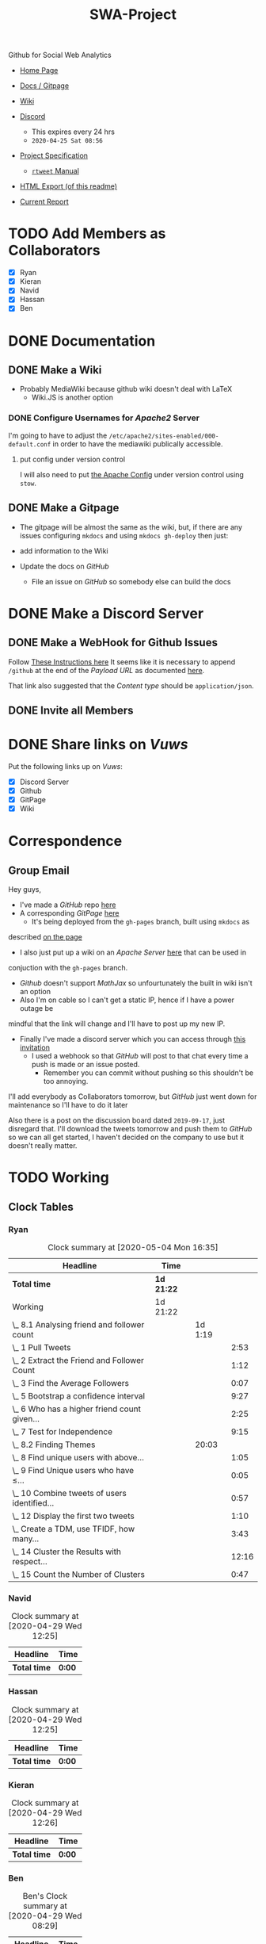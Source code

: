 #+TITLE: SWA-Project
#+HTML_HEAD_EXTRA: <link rel="stylesheet" type="text/css" href="./style.css">
#+OPTIONS: num:nil
#+TODO: TODO CODE REPORT DONE

#+BEGIN_HTML
<p> <img src="https://img.shields.io/badge/Chat-5%20Members-green" /> <img
src="https://img.shields.io/badge/Contributors-5%20Member-green" /> <img src="https://img.shields.io/badge/Questions-12%20Completed-orange" /> </p>
#+END_HTML
#+begin_comment
See [[https://shields.io/][Shields io]]
#+end_comment

Github for Social Web Analytics

+ [[https://ryangreenup.github.io/SWA-Project/][Home Page]]
+ [[https://ryangreenup.github.io/SWA-Project/][Docs / Gitpage]]
+ [[http://121.210.19.69/DSWiki/index.php/Main_Page][Wiki]]
+ [[https://discord.gg/QW5YNc][Discord]]
  + This expires every 24 hrs
  + =2020-04-25 Sat 08:56=
+ [[file:docs/ProjectSpec_S1_2020_WSUSCC_GizemModerated.pdf][Project Specification]]
 + [[./docs/rtweet.pdf][=rtweet= Manual]]
+ [[http://121.210.19.69/DSWiki/docs/swaprojectreadme.html][HTML Export (of this readme)]]

+ [[file:report/report.pdf][Current Report]]

* TODO Add Members as Collaborators
+ [X] Ryan
+ [X] Kieran
+ [X] Navid
+ [X] Hassan
+ [X] Ben

* DONE Documentation
** DONE Make a Wiki
+ Probably MediaWiki because github wiki doesn't deal with LaTeX
  + Wiki.JS is another option
*** DONE Configure Usernames for /Apache2/ Server
I'm going to have to adjust the =/etc/apache2/sites-enabled/000-default.conf= in
order to have the mediawiki publically accessible.
**** put config under version control
I will also need to put [[/etc/apache2/sites-enabled/000-default.conf][the Apache Config]] under version control using ~stow~.

** DONE Make a Gitpage
+ The gitpage will be almost the same as the wiki, but, if there are any issues
  configuring ~mkdocs~ and using ~mkdocs gh-deploy~ then just:

+ add information to the Wiki
+ Update the docs on /GitHub/
  + File an issue on /GitHub/ so somebody else can build the docs

* DONE Make a Discord Server
** DONE Make a WebHook for Github Issues
Follow [[https://gist.github.com/jagrosh/5b1761213e33fc5b54ec7f6379034a22][These Instructions here]]
It seems like it is necessary to append ~/github~ at the end of the /Payload
URL/ as documented [[https://support.discordapp.com/hc/en-us/articles/228383668][here]].

That link also suggested that the /Content type/ should be =application/json=.
** DONE Invite all Members
* DONE Share links on /Vuws/
Put the following links up on /Vuws/:
+ [X] Discord Server
+ [X] Github
+ [X] GitPage
+ [X] Wiki
* Correspondence
** Group Email
Hey guys,

+ I've made a /GitHub/ repo [[https://github.com/RyanGreenup/SWA-Project/blob/master/README.org][here]]
+ A corresponding /GitPage/ [[https://ryangreenup.github.io/SWA-Project/][here]]
  + It's being deployed from the =gh-pages= branch, built using =mkdocs= as
described [[https://ryangreenup.github.io/SWA-Project/documentation_methods.html][on the page]]
+ I also just put up a wiki on an /Apache Server/ [[http://121.210.19.69/DSWiki/index.php/Main_Page][here]] that can be used in
conjuction with the =gh-pages= branch.
  + /Github/ doesn't support /MathJax/ so unfourtunately the built in wiki isn't
    an option
  + Also I'm on cable so I can't get a static IP, hence if I have a power outage be
mindful that the link will change and I'll have to post up my new IP.
+ Finally I've made a discord server which you can access through [[https://discord.gg/NEYcDF][this invitation]]
  + I used a webhook so that /GitHub/ will post to that chat every time a push is
    made or an issue posted.
    + Remember you can commit without pushing so this shouldn't be too annoying.

I'll add everybody as Collaborators tomorrow, but /GitHub/ just went down for
maintenance so I'll have to do it later

Also there is a post on the discussion board dated =2019-09-17=, just disregard
that. I'll download the tweets tomorrow and push them to /GitHub/ so we can all
get started, I haven't decided on the company to use but it doesn't really matter.
* TODO Working
** Clock Tables
*** Ryan
#+BEGIN: clocktable :scope nil :maxlevel 6 :match "ryan"
#+CAPTION: Clock summary at [2020-05-04 Mon 16:35]
| Headline                                       | Time       |         |       |
|------------------------------------------------+------------+---------+-------|
| *Total time*                                   | *1d 21:22* |         |       |
|------------------------------------------------+------------+---------+-------|
| Working                                        | 1d 21:22   |         |       |
| \_  8.1 Analysing friend and follower count    |            | 1d 1:19 |       |
| \_    1 Pull Tweets                            |            |         |  2:53 |
| \_    2 Extract the Friend and Follower Count  |            |         |  1:12 |
| \_    3 Find the Average Followers             |            |         |  0:07 |
| \_    5 Bootstrap a confidence interval        |            |         |  9:27 |
| \_    6 Who has a higher friend count given... |            |         |  2:25 |
| \_    7 Test for Independence                  |            |         |  9:15 |
| \_  8.2 Finding Themes                         |            |   20:03 |       |
| \_    8 Find unique users with above...        |            |         |  1:05 |
| \_    9 Find Unique users who have $\leq$...   |            |         |  0:05 |
| \_    10 Combine tweets of users identified... |            |         |  0:57 |
| \_    12 Display the first two tweets          |            |         |  1:10 |
| \_    Create a TDM, use TFIDF, how many...     |            |         |  3:43 |
| \_    14 Cluster the Results with respect...   |            |         | 12:16 |
| \_    15 Count the Number of Clusters          |            |         |  0:47 |
#+END:
*** Navid
#+BEGIN: clocktable :scope nil :maxlevel 6 :match "navid"
#+CAPTION: Clock summary at [2020-04-29 Wed 12:25]
| Headline     | Time   |
|--------------+--------|
| *Total time* | *0:00* |
#+END:

*** Hassan
#+BEGIN: clocktable :scope nil :maxlevel 6 :match "hassan"
#+CAPTION: Clock summary at [2020-04-29 Wed 12:25]
| Headline     | Time   |
|--------------+--------|
| *Total time* | *0:00* |
#+END:
*** Kieran
#+BEGIN: clocktable :scope nil :maxlevel 6 :match "kieran"
#+CAPTION: Clock summary at [2020-04-29 Wed 12:26]
| Headline     | Time   |
|--------------+--------|
| *Total time* | *0:00* |
#+END:
*** Ben
#+BEGIN: clocktable :scope subtree :maxlevel 6 :match "ben"
#+CAPTION: Ben's Clock summary at [2020-04-29 Wed 08:29]
| Headline     | Time   |
|--------------+--------|
| *Total time* | *0:00* |
#+END:

** DONE 8.1 Analysing friend and follower count
I like [[http://juanreyero.com/article/emacs/org-teams.html][this post]] on managing the work so let's use that.
*** DONE 1 Pull Tweets                                                        :ryan:
:LOGBOOK:
CLOCK: [2020-04-26 Sun 12:37]--[2020-04-26 Sun 15:30] =>  2:53
:END:
+This was easy, I chose /[[https://twitter.com/SquareEnix?ref_src=twsrc%5Egoogle%7Ctwcamp%5Eserp%7Ctwgr%5Eauthor][SquareEnix]]/ because I'm looking forward to /FFVII/ when
we finish this project :beers:+

Nope, it was all japanese, but /Ubisoft/ is uniqe word that will be really easy
to search for (/Bunnings/ would be good to, /Valve/ would be awful) I've just
stored my tokens here for reference as well.
**** Tokens
-----BEGIN PGP MESSAGE-----

jA0ECQMClqDOdZ22OWj/0ukBP+GobsGEIuYwIjk7+9c6MSFzpNx2beXfBWPtvN4s
1XFim8Mvi2imEeQznCDCo5hLKe4FouPMHsU2Y+Rp0q54NHCbWR8iYalqohmc52rY
VPnzSVcFtH5y7juOcFirOmZ5BPGizEFx/OIQNECmsyA5P3e5cGt7+kezvunSGKL1
CuwgstsiSZCIjysou1cSoP0/Fx308gox287ZvYlHHA9L+54RlypCNDRtYMRc1ln6
Xh0CGbW01vt1LmA++n8l/zafqeu5iHCRWSEmlrJdXf0Dj2iCbTvtt0gWCO9eAOyu
N248+q7pRMDl0DOx9xOZL+ZaeS5hBSaKpyL3E8abtqZ8D/IcI6cUpRhVp3Qo4p49
dxli/Je1ulhXPYLeg1S8rKC9mm6QyU8dtwMl5LhL0s5gHqWemwdmsqojGFCZhj5t
rm2ZnD9uwrYSrDXE5BztvYayvRO6JU96LphDdnNXV2vJjLVh0+uUqAJWXm0poi6i
msB92v8Y+zEktXHtEWUYtrzHw/8Jg5Ddjv4YeRyPbCQb5YGZmd7tdmDbqYUCH0WI
V7RtOHEo7rF/cPlf6QZzoLBmpsR4CCQPOhl0rWG7sK3QjHT7g2iYxv9fj+0pB6+E
a73kebYTxh3D0S/g6nvZ08iBdTo+a7kMn1g6kd29AkpDD+PB+4Vu9NJESzCrcaDZ
WwEP
=8/Cr
-----END PGP MESSAGE-----

*** DONE 2 Extract the Friend and Follower Count                              :ryan:
:LOGBOOK:
CLOCK: [2020-04-26 Sun 15:40]--[2020-04-26 Sun 16:52] =>  1:12
:END:
Just use the ~duplicated~ function as an index as [[file:scripts/811.R::Friend and Follower Count ----------------------------------------------------][shown here]]
*** DONE 3 Find the Average Followers                                         :ryan:
:LOGBOOK:
CLOCK: [2020-04-26 Sun 16:55]--[2020-04-26 Sun 17:02] =>  0:07
:END:
Just used the [[file:scripts/811.R::Calculate Summary Stats][mean function as  shown here]]
*** DONE 4 Find the proprtion above average
:PROPERTIES:
:ID:       92416748-f58a-4799-9f97-d08c3ee83840
:END:
:LOGBOOK:
CLOCK: [2020-04-26 Sun 17:02]--[2020-04-26 Sun 17:20] =>  0:18
:END:
[[file:scripts/811.R::8.1.4 Above Average Followers ------------------------------------------------][link]]



Use ~mean(vec<val)~

*** DONE 5 Bootstrap a confidence interval                                    :ryan:ATTACH:
:PROPERTIES:
:ID:       93891e71-ef7c-4c20-a814-d3b44de9e5e3
:END:
:LOGBOOK:
CLOCK: [2020-04-27 Mon 14:17]--[2020-04-27 Mon 16:14] =>  1:57
CLOCK: [2020-04-27 Mon 07:51]--[2020-04-27 Mon 13:28] =>  5:37
CLOCK: [2020-04-26 Sun 19:27]--[2020-04-26 Sun 21:09] =>  1:42
CLOCK: [2020-04-26 Sun 17:22]--[2020-04-26 Sun 17:33] =>  0:11
:END:

This method was provided in the lecture notes, I also did some extra research for better marks:

#+NAME: squished
#+CAPTION: Lossless Compression of a Network graph
#+attr_html: :width 400px
#+attr_latex: :width 7cm
 [[./docs/media/slidesboot.png]]

*** DONE 6 Who has a higher friend count given the confidence Interval        :ryan:
:LOGBOOK:
CLOCK: [2020-04-27 Mon 19:17]--[2020-04-27 Mon 21:20] =>  2:03
CLOCK: [2020-04-27 Mon 16:31]--[2020-04-27 Mon 16:53] =>  0:22
:END:
Same as [[*5 Bootstrap a confidence interval][above]] pretty much, but you'll notice I attached some notes justifying my description of the confidence interval [[./docs/ConfIntNotes.pdf][here]].

+ [[file:scripts/811.R::8.1.6 High Friend Count Proportion -------------------------------------------][Link to Code]]

*** DONE 7 Test for Independence                                              :ryan:
:LOGBOOK:
CLOCK: [2020-04-28 Tue 17:56]--[2020-04-28 Tue 20:27] =>  2:31
CLOCK: [2020-04-28 Tue 15:44]--[2020-04-28 Tue 17:29] =>  1:45
CLOCK: [2020-04-28 Tue 12:31]--[2020-04-28 Tue 15:13] =>  2:42
CLOCK: [2020-04-28 Tue 07:30]--[2020-04-28 Tue 08:30] =>  1:00
CLOCK: [2020-04-27 Mon 21:22]--[2020-04-27 Mon 22:39] =>  1:17
:END:

Originally I tried the following as described in issue =#3=
#+begin_src R
tens     <- y[0    <= y & y < 100]
hundreds <- y[100  <= y & y < 1000]
oneK     <- y[1000 <= y & y < 1000]
twoK     <- y[2000 <= y & y < 1000]
threeK   <- y[3000 <= y & y < 1000]
fourK    <- y[4000 <= y & y < 1000]
fiveKp   <- y[5000 <= y & y < Inf]
#+end_src

but I didn't like that and changed it to this:

#+begin_src R
## Assign Categories
y_df <- data.frame(y)
y_df$cat[0       <= y_df$y & y_df$y < 100] <- "Tens"
y_df$cat[100     <= y_df$y & y_df$y < 1000] <- "Hundreds"
y_df$cat[1000    <= y_df$y & y_df$y < 2000] <- "1Thousands"
y_df$cat[2000    <= y_df$y & y_df$y < 3000] <- "2Thousands"
y_df$cat[3000    <= y_df$y & y_df$y < 4000] <- "3Thousands"
y_df$cat[4000    <= y_df$y & y_df$y < 5000] <- "4Thousands"
y_df$cat[5000    <= y_df$y & y_df$y < Inf] <- "5ThousandOrMore"

### Make a factor
y_df$cat <- factor(y_df$cat, ordered = FALSE)

### Determine Frequencies
y_freq <- table(y_df$cat) %>% as.matrix()
#+end_src

**** DONE Use Bootstrap Method
Alright I fiagured this out, you simply can't use a multinomial distribution I don't think, or if you can it should be the observed proportions not the expected, because, the proportions will be independent by the nature that they are simply random.

hence you're seeing how many times you see a false positive for independent data by mere chance.
** TODO 8.2 Finding Themes
*** 8 Find unique users with above average friend counts                      :ryan:
:LOGBOOK:
CLOCK: [2020-05-04 Mon 13:10]--[2020-05-04 Mon 13:15] =>  0:05
CLOCK: [2020-04-29 Wed 08:23]--[2020-04-29 Wed 9:23] =>  1:00
:END:
*** DONE 9 Find Unique users who have $\leq$ average friend counts            :ryan:
:LOGBOOK:
CLOCK: [2020-05-04 Mon 13:15]--[2020-05-04 Mon 13:16] =>  0:00
CLOCK: [2020-04-29 Wed 10:21]--[2020-04-29 Wed 10:25] =>  0:04
:END:
*** DONE 10 Combine tweets of users identified in 8/9                         :ryan:
:LOGBOOK:
CLOCK: [2020-05-04 Mon 13:16]--[2020-05-04 Mon 13:39] =>  0:23
CLOCK: [2020-04-29 Wed 10:26]--[2020-04-29 Wed 11:00] =>  0:34
:END:
*** DONE 11 Clean and pre-process the tweet text data
:LOGBOOK:
CLOCK: [2020-05-04 Mon 13:39]--[2020-05-04 Mon 14:07] =>  0:28
CLOCK: [2020-04-29 Wed 11:00]--[2020-04-29 Wed 12:24] =>  1:24
:END:

*** DONE 12 Display the first two tweets                                      :ryan:
:LOGBOOK:
CLOCK: [2020-05-04 Mon 14:07]--[2020-05-04 Mon 14:41] =>  0:34
CLOCK: [2020-04-29 Wed 12:26]--[2020-04-29 Wed 13:02] =>  0:36
:END:
*** DONE Create a TDM, use TFIDF, how many tweets were empty?                 :ryan:
:LOGBOOK:
CLOCK: [2020-05-04 Mon 15:41]--[2020-05-04 Mon 15:49] =>  0:08
CLOCK: [2020-05-04 Mon 14:41]--[2020-05-04 Mon 15:22] =>  0:41
CLOCK: [2020-04-29 Wed 16:00]--[2020-04-29 Wed 16:25] =>  0:25
CLOCK: [2020-04-29 Wed 15:15]--[2020-04-29 Wed 15:34] =>  0:19
CLOCK: [2020-04-29 Wed 13:04]--[2020-04-29 Wed 15:14] =>  2:10
:END:

So this is how he did it [[file:~/Dropbox/Notes/DataSci/Social_Web_Analytics/05_Solutions.R::remove empty tweets][here]]:

#+begin_src R
# remove empty tweets
# if a tweet contains all stop words, then after preprocessing, it will be empty
# We remove these from the tweet set so they don't effect the calculations (an
# empty tweet is represented as a vector with all zeros, the Cosine with this
# vector does not make sense.)
tdm
dim(tdm)
empties = which(colSums(as.matrix(tdm)) == 0)
empties
length(empties)

if(length(empties)!=0){
  tdm = tdm[,-empties]
}
#+end_src

The only issue is that I'm getting no empties in mine.

I think this is fine though.
*** DONE 14 Cluster the Results with respect to cosine distance               :ryan:
:LOGBOOK:
CLOCK: [2020-04-30 Thu 15:06]--[2020-04-30 Thu 16:07] =>  1:01
CLOCK: [2020-04-30 Thu 09:20]--[2020-04-30 Thu 14:06] =>  4:46
CLOCK: [2020-04-30 Thu 06:25]--[2020-04-30 Thu 08:50] =>  2:25
CLOCK: [2020-04-29 Wed 18:08]--[2020-04-29 Wed 22:08] =>  4:00
CLOCK: [2020-04-29 Wed 16:23]--[2020-04-29 Wed 16:27] =>  0:04
:END:
I need to review clustering before I start this, but the elbow method is discussed [[pdf:~/Dropbox/Studies/2020Autumn/Social_Web_Analytics/06_Slides_TM2_Clustering.pdf::42++0.00??elbow][here]]

*** DONE 15 Count the Number of Clusters                                      :ryan:
:LOGBOOK:
CLOCK: [2020-05-04 Mon 15:49]--[2020-05-04 Mon 15:56] =>  0:07
CLOCK: [2020-04-30 Thu 16:22]--[2020-04-30 Thu 17:02] =>  0:40
:END:

*This was easy, I just used =table(K)=

*** DONE 16 Visualise in 2 Dimensions
:LOGBOOK:
CLOCK: [2020-05-04 Mon 15:56]--[2020-05-04 Mon 16:34] =>  0:00
CLOCK: [2020-05-04 Mon 09:28]--[2020-05-04 Mon 12:07] =>  2:39
CLOCK: [2020-05-02 Sun 09:00]--[2020-05-02 Sat 15:00] =>  6:00
CLOCK: [2020-05-02 Sat 09:00]--[2020-05-02 Sat 15:00] =>  6:00
CLOCK: [2020-04-30 Thu 17:05]--[2020-04-30 Thu 17:23] =>  0:18
:END:

I might also consider trying (but probably later given that I've burnt too much
time on this already), putting ID's into the corpus just in case the data get's
re-arranged during the DTM process, I don't believe this is the case though
because I tested with my own weighting function using /Linear Algebra/, so it's
probably not the issue.

if anybody does want to try that though,
[[https://stackoverflow.com/a/51086240/10593632][here's a /StackOverflow/]] post
detailing how to make a corpus from a dataframe, this would be the logical next
step, see the code in listing [[stc]].



#+NAME: stc
#+CAPTION: How to make a Corpus from a DataFrame Source
#+begin_src R
dd <-data.frame( doc_id=10:13,
    text=c("No wonder, then, that ever gathering
            volume from the mere transit ", "So that in many cases such a panic did he
            finally strike, that few ", "But there were still other and more vital
            practical influences at work", "Not even at the present day has the original
            prestige of the Sperm Whale"),
    stringsAsFactors=F )

Corpus = VCorpus(DataframeSource(dd))
#+end_src

Yeah nah this confiremed that the order was preserved, see issue =#13=.

I also tried with a different metric on the branch =FavouritesCount= branch, no
luck, same issue so I I'm just gonna have to accept that there is no seperation.

*** CODE 17 Comment on the visualisation
*** CODE 18 Which Cluster has the highest proportion of above Average Tweets :ryan:
*** CODE 19 Display five tweets in clusters that you found in 18             :ryan:
*** CODE 20 Find the important themes in high/low friend prop clusters       :ryan:
*** TODO Use a word cloud to display the themes of the clusters               :ryan:
*One big word cloud but colour based on the cluster?
*** TODO Use a dendrogram to display the themes of the clusters in 20         :ryan:
*** TODO What is the conclusion regarding the themes                          :ryan:

** TODO 8.3 Building Networks                                                  :Hassan:Navid:
*** TODO 24 Find the 10 most popular friends
*** TODO 25 Obtain a 2-degree egocentric graph centred at twitter handle
*** TODO 26 Compute the closeness centrality score for each handle graphed
*** TODO 27 List the top 3 most central people
*** TODO 28 Comment on your results
